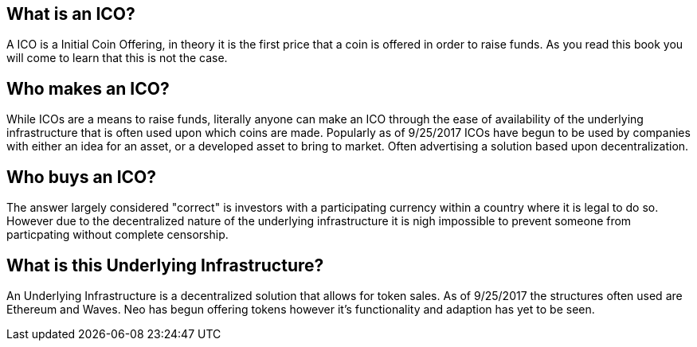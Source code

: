 [Chapter 1]
== What is an ICO?
A ICO is a Initial Coin Offering, in theory it is the first price that a coin is offered in order to raise funds. As you read this book you will come to learn that this is not the case. 

== Who makes an ICO?
While ICOs are a means to raise funds, literally anyone can make an ICO through the ease of availability of the underlying infrastructure that is often used upon which coins are made. Popularly as of 9/25/2017 ICOs have begun to be used by companies with either an idea for an asset, or a developed asset to bring to market. Often advertising a solution based upon decentralization.

== Who buys an ICO?
The answer largely considered "correct" is investors with a participating currency within a country where it is legal to do so. However due to the decentralized nature of the underlying infrastructure it is nigh impossible to prevent someone from particpating without complete censorship.

== What is this Underlying Infrastructure?
An Underlying Infrastructure is a decentralized solution that allows for token sales. As of 9/25/2017 the structures often used are Ethereum and Waves. Neo has begun offering tokens however it's functionality and adaption has yet to be seen.
